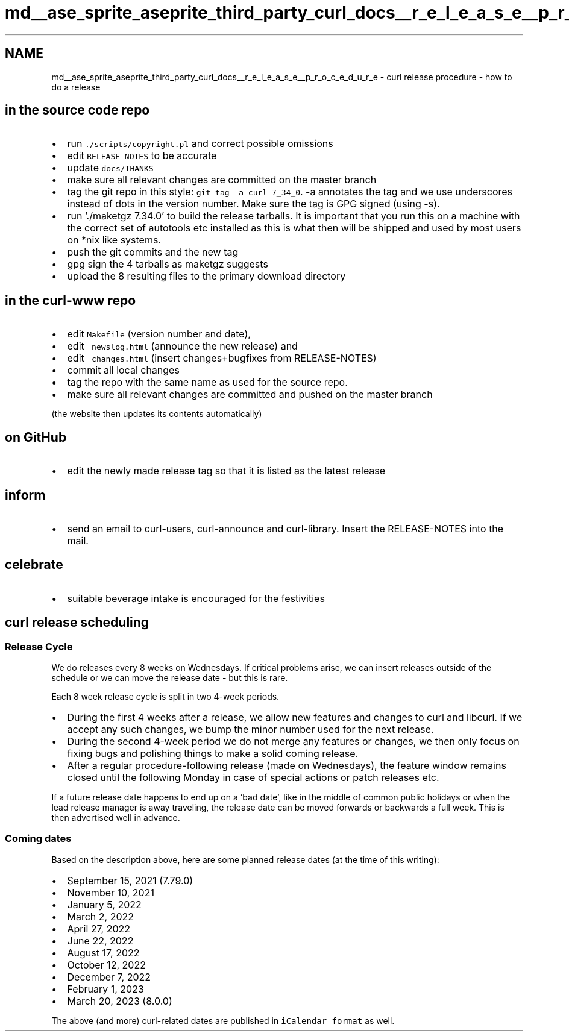.TH "md__ase_sprite_aseprite_third_party_curl_docs__r_e_l_e_a_s_e__p_r_o_c_e_d_u_r_e" 3 "Wed Feb 1 2023" "Version Version 0.0" "My Project" \" -*- nroff -*-
.ad l
.nh
.SH NAME
md__ase_sprite_aseprite_third_party_curl_docs__r_e_l_e_a_s_e__p_r_o_c_e_d_u_r_e \- curl release procedure - how to do a release 
.PP

.SH "in the source code repo"
.PP
.IP "\(bu" 2
run \fC\&./scripts/copyright\&.pl\fP and correct possible omissions
.IP "\(bu" 2
edit \fCRELEASE-NOTES\fP to be accurate
.IP "\(bu" 2
update \fCdocs/THANKS\fP
.IP "\(bu" 2
make sure all relevant changes are committed on the master branch
.IP "\(bu" 2
tag the git repo in this style: \fCgit tag -a curl-7_34_0\fP\&. -a annotates the tag and we use underscores instead of dots in the version number\&. Make sure the tag is GPG signed (using -s)\&.
.IP "\(bu" 2
run '\&./maketgz 7\&.34\&.0' to build the release tarballs\&. It is important that you run this on a machine with the correct set of autotools etc installed as this is what then will be shipped and used by most users on *nix like systems\&.
.IP "\(bu" 2
push the git commits and the new tag
.IP "\(bu" 2
gpg sign the 4 tarballs as maketgz suggests
.IP "\(bu" 2
upload the 8 resulting files to the primary download directory
.PP
.SH "in the curl-www repo"
.PP
.IP "\(bu" 2
edit \fCMakefile\fP (version number and date),
.IP "\(bu" 2
edit \fC_newslog\&.html\fP (announce the new release) and
.IP "\(bu" 2
edit \fC_changes\&.html\fP (insert changes+bugfixes from RELEASE-NOTES)
.IP "\(bu" 2
commit all local changes
.IP "\(bu" 2
tag the repo with the same name as used for the source repo\&.
.IP "\(bu" 2
make sure all relevant changes are committed and pushed on the master branch
.PP
(the website then updates its contents automatically)
.PP
.SH "on GitHub"
.PP
.IP "\(bu" 2
edit the newly made release tag so that it is listed as the latest release
.PP
.SH "inform"
.PP
.IP "\(bu" 2
send an email to curl-users, curl-announce and curl-library\&. Insert the RELEASE-NOTES into the mail\&.
.PP
.SH "celebrate"
.PP
.IP "\(bu" 2
suitable beverage intake is encouraged for the festivities
.PP
.SH "curl release scheduling"
.PP
.SS "Release Cycle"
We do releases every 8 weeks on Wednesdays\&. If critical problems arise, we can insert releases outside of the schedule or we can move the release date - but this is rare\&.
.PP
Each 8 week release cycle is split in two 4-week periods\&.
.PP
.IP "\(bu" 2
During the first 4 weeks after a release, we allow new features and changes to curl and libcurl\&. If we accept any such changes, we bump the minor number used for the next release\&.
.IP "\(bu" 2
During the second 4-week period we do not merge any features or changes, we then only focus on fixing bugs and polishing things to make a solid coming release\&.
.IP "\(bu" 2
After a regular procedure-following release (made on Wednesdays), the feature window remains closed until the following Monday in case of special actions or patch releases etc\&.
.PP
.PP
If a future release date happens to end up on a 'bad date', like in the middle of common public holidays or when the lead release manager is away traveling, the release date can be moved forwards or backwards a full week\&. This is then advertised well in advance\&.
.SS "Coming dates"
Based on the description above, here are some planned release dates (at the time of this writing):
.PP
.IP "\(bu" 2
September 15, 2021 (7\&.79\&.0)
.IP "\(bu" 2
November 10, 2021
.IP "\(bu" 2
January 5, 2022
.IP "\(bu" 2
March 2, 2022
.IP "\(bu" 2
April 27, 2022
.IP "\(bu" 2
June 22, 2022
.IP "\(bu" 2
August 17, 2022
.IP "\(bu" 2
October 12, 2022
.IP "\(bu" 2
December 7, 2022
.IP "\(bu" 2
February 1, 2023
.IP "\(bu" 2
March 20, 2023 (8\&.0\&.0)
.PP
.PP
The above (and more) curl-related dates are published in \fCiCalendar format\fP as well\&. 

